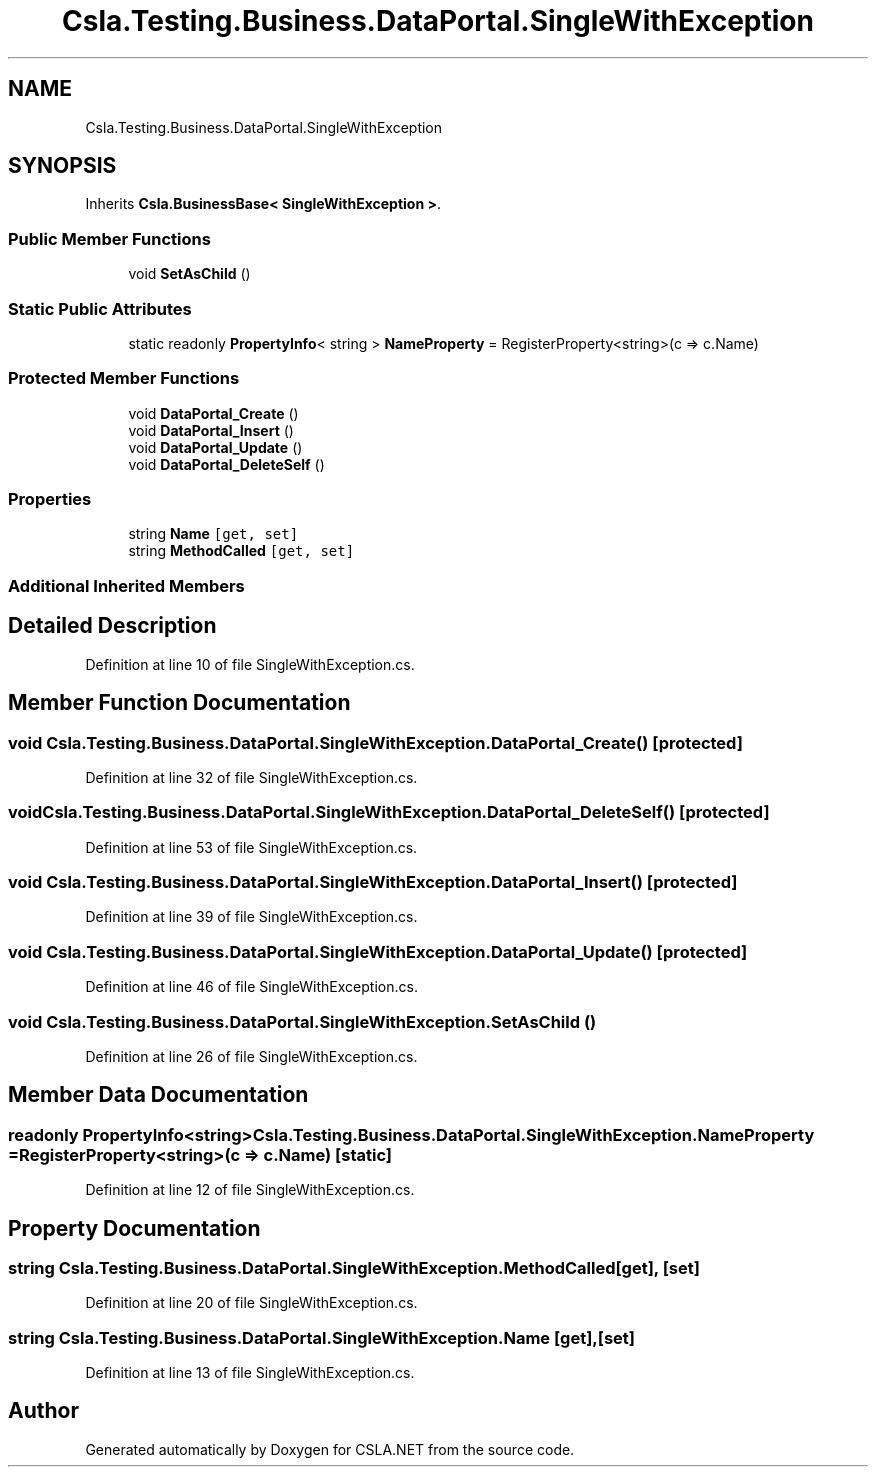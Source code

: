 .TH "Csla.Testing.Business.DataPortal.SingleWithException" 3 "Wed Jul 21 2021" "Version 5.4.2" "CSLA.NET" \" -*- nroff -*-
.ad l
.nh
.SH NAME
Csla.Testing.Business.DataPortal.SingleWithException
.SH SYNOPSIS
.br
.PP
.PP
Inherits \fBCsla\&.BusinessBase< SingleWithException >\fP\&.
.SS "Public Member Functions"

.in +1c
.ti -1c
.RI "void \fBSetAsChild\fP ()"
.br
.in -1c
.SS "Static Public Attributes"

.in +1c
.ti -1c
.RI "static readonly \fBPropertyInfo\fP< string > \fBNameProperty\fP = RegisterProperty<string>(c => c\&.Name)"
.br
.in -1c
.SS "Protected Member Functions"

.in +1c
.ti -1c
.RI "void \fBDataPortal_Create\fP ()"
.br
.ti -1c
.RI "void \fBDataPortal_Insert\fP ()"
.br
.ti -1c
.RI "void \fBDataPortal_Update\fP ()"
.br
.ti -1c
.RI "void \fBDataPortal_DeleteSelf\fP ()"
.br
.in -1c
.SS "Properties"

.in +1c
.ti -1c
.RI "string \fBName\fP\fC [get, set]\fP"
.br
.ti -1c
.RI "string \fBMethodCalled\fP\fC [get, set]\fP"
.br
.in -1c
.SS "Additional Inherited Members"
.SH "Detailed Description"
.PP 
Definition at line 10 of file SingleWithException\&.cs\&.
.SH "Member Function Documentation"
.PP 
.SS "void Csla\&.Testing\&.Business\&.DataPortal\&.SingleWithException\&.DataPortal_Create ()\fC [protected]\fP"

.PP
Definition at line 32 of file SingleWithException\&.cs\&.
.SS "void Csla\&.Testing\&.Business\&.DataPortal\&.SingleWithException\&.DataPortal_DeleteSelf ()\fC [protected]\fP"

.PP
Definition at line 53 of file SingleWithException\&.cs\&.
.SS "void Csla\&.Testing\&.Business\&.DataPortal\&.SingleWithException\&.DataPortal_Insert ()\fC [protected]\fP"

.PP
Definition at line 39 of file SingleWithException\&.cs\&.
.SS "void Csla\&.Testing\&.Business\&.DataPortal\&.SingleWithException\&.DataPortal_Update ()\fC [protected]\fP"

.PP
Definition at line 46 of file SingleWithException\&.cs\&.
.SS "void Csla\&.Testing\&.Business\&.DataPortal\&.SingleWithException\&.SetAsChild ()"

.PP
Definition at line 26 of file SingleWithException\&.cs\&.
.SH "Member Data Documentation"
.PP 
.SS "readonly \fBPropertyInfo\fP<string> Csla\&.Testing\&.Business\&.DataPortal\&.SingleWithException\&.NameProperty = RegisterProperty<string>(c => c\&.Name)\fC [static]\fP"

.PP
Definition at line 12 of file SingleWithException\&.cs\&.
.SH "Property Documentation"
.PP 
.SS "string Csla\&.Testing\&.Business\&.DataPortal\&.SingleWithException\&.MethodCalled\fC [get]\fP, \fC [set]\fP"

.PP
Definition at line 20 of file SingleWithException\&.cs\&.
.SS "string Csla\&.Testing\&.Business\&.DataPortal\&.SingleWithException\&.Name\fC [get]\fP, \fC [set]\fP"

.PP
Definition at line 13 of file SingleWithException\&.cs\&.

.SH "Author"
.PP 
Generated automatically by Doxygen for CSLA\&.NET from the source code\&.
